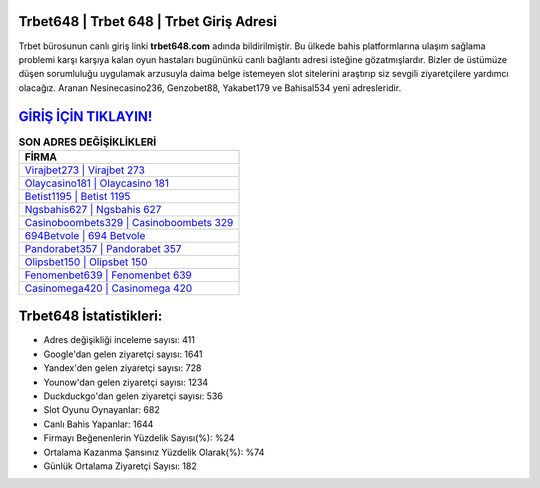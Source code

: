 ﻿Trbet648 | Trbet 648 | Trbet Giriş Adresi
===================================

.. image:: images/trbet-giris.jpg
   :width: 600
   
Trbet bürosunun canlı giriş linki **trbet648.com** adında bildirilmiştir. Bu ülkede bahis platformlarına ulaşım sağlama problemi karşı karşıya kalan oyun hastaları bugününkü canlı bağlantı adresi isteğine gözatmışlardır. Bizler de üstümüze düşen sorumluluğu uygulamak arzusuyla daima belge istemeyen slot sitelerini araştırıp siz sevgili ziyaretçilere yardımcı olacağız. Aranan Nesinecasino236, Genzobet88, Yakabet179 ve Bahisal534 yeni adresleridir.

`GİRİŞ İÇİN TIKLAYIN! <https://urlday.cc/git>`_
==============

.. list-table:: **SON ADRES DEĞİŞİKLİKLERİ**
   :widths: 100
   :header-rows: 1

   * - FİRMA
   * - `Virajbet273 | Virajbet 273 <virajbet273-virajbet-273-virajbet-giris-adresi.html>`_
   * - `Olaycasino181 | Olaycasino 181 <olaycasino181-olaycasino-181-olaycasino-giris-adresi.html>`_
   * - `Betist1195 | Betist 1195 <betist1195-betist-1195-betist-giris-adresi.html>`_	 
   * - `Ngsbahis627 | Ngsbahis 627 <ngsbahis627-ngsbahis-627-ngsbahis-giris-adresi.html>`_	 
   * - `Casinoboombets329 | Casinoboombets 329 <casinoboombets329-casinoboombets-329-casinoboombets-giris-adresi.html>`_ 
   * - `694Betvole | 694 Betvole <694betvole-694-betvole-betvole-giris-adresi.html>`_
   * - `Pandorabet357 | Pandorabet 357 <pandorabet357-pandorabet-357-pandorabet-giris-adresi.html>`_	 
   * - `Olipsbet150 | Olipsbet 150 <olipsbet150-olipsbet-150-olipsbet-giris-adresi.html>`_
   * - `Fenomenbet639 | Fenomenbet 639 <fenomenbet639-fenomenbet-639-fenomenbet-giris-adresi.html>`_
   * - `Casinomega420 | Casinomega 420 <casinomega420-casinomega-420-casinomega-giris-adresi.html>`_
	 
Trbet648 İstatistikleri:
===================================	 
* Adres değişikliği inceleme sayısı: 411
* Google'dan gelen ziyaretçi sayısı: 1641
* Yandex'den gelen ziyaretçi sayısı: 728
* Younow'dan gelen ziyaretçi sayısı: 1234
* Duckduckgo'dan gelen ziyaretçi sayısı: 536
* Slot Oyunu Oynayanlar: 682
* Canlı Bahis Yapanlar: 1644
* Firmayı Beğenenlerin Yüzdelik Sayısı(%): %24
* Ortalama Kazanma Şansınız Yüzdelik Olarak(%): %74
* Günlük Ortalama Ziyaretçi Sayısı: 182

